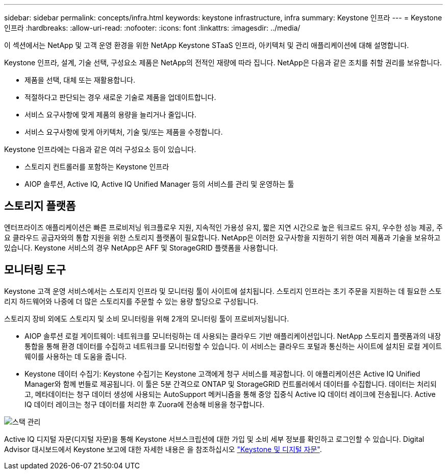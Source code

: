 ---
sidebar: sidebar 
permalink: concepts/infra.html 
keywords: keystone infrastructure, infra 
summary: Keystone 인프라 
---
= Keystone 인프라
:hardbreaks:
:allow-uri-read: 
:nofooter: 
:icons: font
:linkattrs: 
:imagesdir: ../media/


[role="lead"]
이 섹션에서는 NetApp 및 고객 운영 환경을 위한 NetApp Keystone STaaS 인프라, 아키텍처 및 관리 애플리케이션에 대해 설명합니다.

Keystone 인프라, 설계, 기술 선택, 구성요소 제품은 NetApp의 전적인 재량에 따라 집니다. NetApp은 다음과 같은 조치를 취할 권리를 보유합니다.

* 제품을 선택, 대체 또는 재활용합니다.
* 적절하다고 판단되는 경우 새로운 기술로 제품을 업데이트합니다.
* 서비스 요구사항에 맞게 제품의 용량을 늘리거나 줄입니다.
* 서비스 요구사항에 맞게 아키텍처, 기술 및/또는 제품을 수정합니다.


Keystone 인프라에는 다음과 같은 여러 구성요소 등이 있습니다.

* 스토리지 컨트롤러를 포함하는 Keystone 인프라
* AIOP 솔루션, Active IQ, Active IQ Unified Manager 등의 서비스를 관리 및 운영하는 툴




== 스토리지 플랫폼

엔터프라이즈 애플리케이션은 빠른 프로비저닝 워크플로우 지원, 지속적인 가용성 유지, 짧은 지연 시간으로 높은 워크로드 유지, 우수한 성능 제공, 주요 클라우드 공급자와의 통합 지원을 위한 스토리지 플랫폼이 필요합니다. NetApp은 이러한 요구사항을 지원하기 위한 여러 제품과 기술을 보유하고 있습니다. Keystone 서비스의 경우 NetApp은 AFF 및 StorageGRID 플랫폼을 사용합니다.



== 모니터링 도구

Keystone 고객 운영 서비스에서는 스토리지 인프라 및 모니터링 툴이 사이트에 설치됩니다. 스토리지 인프라는 초기 주문을 지원하는 데 필요한 스토리지 하드웨어와 나중에 더 많은 스토리지를 주문할 수 있는 용량 할당으로 구성됩니다.

스토리지 장비 외에도 스토리지 및 소비 모니터링을 위해 2개의 모니터링 툴이 프로비저닝됩니다.

* AIOP 솔루션 로컬 게이트웨이: 네트워크를 모니터링하는 데 사용되는 클라우드 기반 애플리케이션입니다. NetApp 스토리지 플랫폼과의 내장 통합을 통해 환경 데이터를 수집하고 네트워크를 모니터링할 수 있습니다. 이 서비스는 클라우드 포털과 통신하는 사이트에 설치된 로컬 게이트웨이를 사용하는 데 도움을 줍니다.
* Keystone 데이터 수집기: Keystone 수집기는 Keystone 고객에게 청구 서비스를 제공합니다. 이 애플리케이션은 Active IQ Unified Manager와 함께 번들로 제공됩니다. 이 툴은 5분 간격으로 ONTAP 및 StorageGRID 컨트롤러에서 데이터를 수집합니다. 데이터는 처리되고, 메타데이터는 청구 데이터 생성에 사용되는 AutoSupport 메커니즘을 통해 중앙 집중식 Active IQ 데이터 레이크에 전송됩니다. Active IQ 데이터 레이크는 청구 데이터를 처리한 후 Zuora에 전송해 비용을 청구합니다.


image:mgmt-stack.png["스택 관리"]

Active IQ 디지털 자문(디지털 자문)을 통해 Keystone 서브스크립션에 대한 가입 및 소비 세부 정보를 확인하고 로그인할 수 있습니다. Digital Advisor 대시보드에서 Keystone 보고에 대한 자세한 내용은 을 참조하십시오 link:../integrations/keystone-aiq.html["Keystone 및 디지털 자문"].

